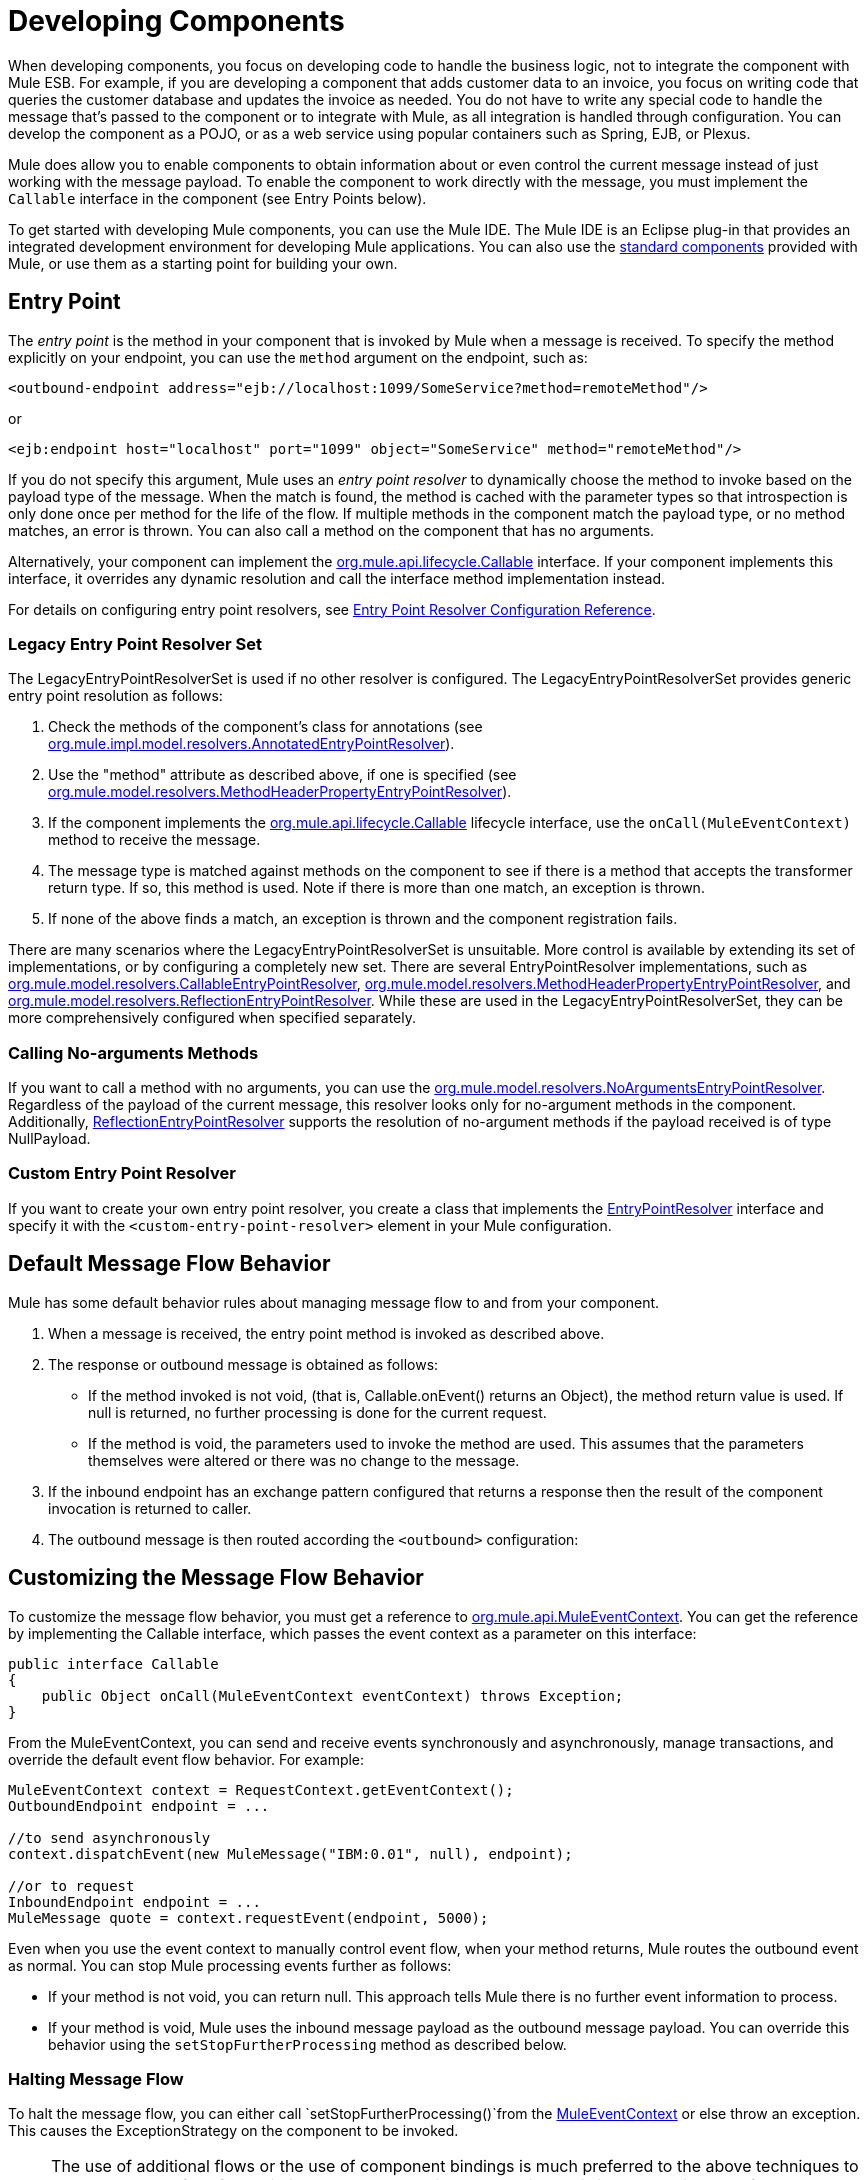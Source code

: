 = Developing Components
:keywords: customize, custom components

When developing components, you focus on developing code to handle the business logic, not to integrate the component with Mule ESB. For example, if you are developing a component that adds customer data to an invoice, you focus on writing code that queries the customer database and updates the invoice as needed. You do not have to write any special code to handle the message that's passed to the component or to integrate with Mule, as all integration is handled through configuration. You can develop the component as a POJO, or as a web service using popular containers such as Spring, EJB, or Plexus.

Mule does allow you to enable components to obtain information about or even control the current message instead of just working with the message payload. To enable the component to work directly with the message, you must implement the `Callable` interface in the component (see Entry Points below).

To get started with developing Mule components, you can use the Mule IDE. The Mule IDE is an Eclipse plug-in that provides an integrated development environment for developing Mule applications. You can also use the link:/mule-user-guide/v/3.7/configuring-components[standard components] provided with Mule, or use them as a starting point for building your own.

== Entry Point

The _entry point_ is the method in your component that is invoked by Mule when a message is received. To specify the method explicitly on your endpoint, you can use the `method` argument on the endpoint, such as:

[source, xml]
----
<outbound-endpoint address="ejb://localhost:1099/SomeService?method=remoteMethod"/>
----

or

[source, xml]
----
<ejb:endpoint host="localhost" port="1099" object="SomeService" method="remoteMethod"/>
----

If you do not specify this argument, Mule uses an _entry point resolver_ to dynamically choose the method to invoke based on the payload type of the message. When the match is found, the method is cached with the parameter types so that introspection is only done once per method for the life of the flow. If multiple methods in the component match the payload type, or no method matches, an error is thrown. You can also call a method on the component that has no arguments.

Alternatively, your component can implement the link:http://www.mulesoft.org/docs/site/3.7.0/apidocs/org/mule/api/lifecycle/Callable.html[org.mule.api.lifecycle.Callable] interface. If your component implements this interface, it overrides any dynamic resolution and call the interface method implementation instead.

For details on configuring entry point resolvers, see link:/mule-user-guide/v/3.7/entry-point-resolver-configuration-reference[Entry Point Resolver Configuration Reference].

=== Legacy Entry Point Resolver Set

The LegacyEntryPointResolverSet is used if no other resolver is configured. The LegacyEntryPointResolverSet provides generic entry point resolution as follows:

. Check the methods of the component's class for annotations (see link:http://www.mulesoft.org/docs/site/3.7.0/apidocs/org/mule/impl/model/resolvers/AnnotatedEntryPointResolver.html[org.mule.impl.model.resolvers.AnnotatedEntryPointResolver]).

. Use the "method" attribute as described above, if one is specified (see link:http://www.mulesoft.org/docs/site/3.7.0/apidocs/org/mule/model/resolvers/MethodHeaderPropertyEntryPointResolver.html[org.mule.model.resolvers.MethodHeaderPropertyEntryPointResolver]).

. If the component implements the link:http://www.mulesoft.org/docs/site/3.7.0/apidocs/org/mule/api/lifecycle/Callable.html[org.mule.api.lifecycle.Callable] lifecycle interface, use the `onCall(MuleEventContext)` method to receive the message.

. The message type is matched against methods on the component to see if there is a method that accepts the transformer return type. If so, this method is used. Note if there is more than one match, an exception is thrown.

. If none of the above finds a match, an exception is thrown and the component registration  fails.

There are many scenarios where the LegacyEntryPointResolverSet is unsuitable. More control is available by extending its set of implementations, or by configuring a completely new set. There are several EntryPointResolver implementations, such as link:http://www.mulesoft.org/docs/site/3.7.0/apidocs/org/mule/model/resolvers/CallableEntryPointResolver.html[org.mule.model.resolvers.CallableEntryPointResolver], link:http://www.mulesoft.org/docs/site/3.7.0/apidocs/org/mule/model/resolvers/MethodHeaderPropertyEntryPointResolver.html[org.mule.model.resolvers.MethodHeaderPropertyEntryPointResolver], and link:http://www.mulesoft.org/docs/site/3.7.0/apidocs/org/mule/model/resolvers/ReflectionEntryPointResolver.html[org.mule.model.resolvers.ReflectionEntryPointResolver]. While these are used in the LegacyEntryPointResolverSet, they can be more comprehensively configured when specified separately.

=== Calling No-arguments Methods

If you want to call a method with no arguments, you can use the link:http://www.mulesoft.org/docs/site/3.7.0/apidocs/org/mule/model/resolvers/NoArgumentsEntryPointResolver.html[org.mule.model.resolvers.NoArgumentsEntryPointResolver]. Regardless of the payload of the current message, this resolver looks only for no-argument methods in the component. Additionally, link:http://www.mulesoft.org/docs/site/3.7.0/apidocs/org/mule/model/resolvers/ReflectionEntryPointResolver.html[ReflectionEntryPointResolver] supports the resolution of no-argument methods if the payload received is of type NullPayload.

=== Custom Entry Point Resolver

If you want to create your own entry point resolver, you create a class that implements the link:http://www.mulesoft.org/docs/site/3.7.0/apidocs/org/mule/api/model/EntryPointResolver.html[EntryPointResolver] interface and specify it with the `<custom-entry-point-resolver>` element in your Mule configuration.

== Default Message Flow Behavior

Mule has some default behavior rules about managing message flow to and from your component.

. When a message is received, the entry point method is invoked as described above.

. The response or outbound message is obtained as follows:

* If the method invoked is not void, (that is, Callable.onEvent() returns an Object), the method return value is used. If null is returned, no further processing is done for the current request.

* If the method is void, the parameters used to invoke the method are used. This assumes that the parameters themselves were altered or there was no change to the message.

. If the inbound endpoint has an exchange pattern configured that returns a response then the result of the component invocation is returned to caller.

. The outbound message is then routed according the `<outbound>` configuration:

== Customizing the Message Flow Behavior

To customize the message flow behavior, you must get a reference to link:http://www.mulesoft.org/docs/site/3.7.0/apidocs/org/mule/api/MuleEventContext.html[org.mule.api.MuleEventContext]. You can get the reference by implementing the Callable interface, which passes the event context as a parameter on this interface:

[source, java, linenums]
----
public interface Callable
{
    public Object onCall(MuleEventContext eventContext) throws Exception;
}
----

From the MuleEventContext, you can send and receive events synchronously and asynchronously, manage transactions, and override the default event flow behavior. For example:

[source, code, linenums]
----
MuleEventContext context = RequestContext.getEventContext();
OutboundEndpoint endpoint = ...
 
//to send asynchronously
context.dispatchEvent(new MuleMessage("IBM:0.01", null), endpoint);
 
//or to request
InboundEndpoint endpoint = ...
MuleMessage quote = context.requestEvent(endpoint, 5000);
----

Even when you use the event context to manually control event flow, when your method returns, Mule routes the outbound event as normal. You can stop Mule processing events further as follows:

* If your method is not void, you can return null. This approach tells Mule there is no further event information to process.

* If your method is void, Mule uses the inbound message payload as the outbound message payload. You can override this behavior using the `setStopFurtherProcessing` method as described below.

=== Halting Message Flow

To halt the message flow, you can either call `setStopFurtherProcessing()`from the link:http://www.mulesoft.org/docs/site/3.7.0/apidocs/org/mule/api/MuleEventContext.html[MuleEventContext] or else throw an exception. This causes the ExceptionStrategy on the component to be invoked.

[NOTE]
====
The use of additional flows or the use of component bindings is much preferred to the above techniques to control message flow from within your component implementation. This is because it allows for a much more decoupled implementation that can be modified via your configuration file and avoids the need to use Mule API in your component implementations. To take this approach, do one of the following:

* Ensure your components are implemented in such a way that they do a single unit of work that do not need to do any message sending/receiving. This additional sending/receiving/routing is then done using Mule flows.
* Design your component in such a way that interface methods can be mapped to outbound endpoints and then use bindings to map these in configuration. For information on how to configure bindings, see link:/mule-user-guide/v/3.7/configuring-java-components[Configuring Java Components].
====

== Component Lifecycle

Your component can implement several lifecycle interfaces. The lifecycle flow typically looks like this, with `onCall()` often being replaced by an entry point resolver as described above:

image:component-lifecycle.jpeg[component-lifecycle]

Following are the most commonly used interfaces:

* link:http://www.mulesoft.org/docs/site/3.7.0/apidocs/org/mule/api/lifecycle/Initialisable.html[org.mule.api.lifecycle.Initialisable]
+
is called only once for the lifecycle of the component. It is called when the component is created when the component pool initializes.
* link:http://www.mulesoft.org/docs/site/3.7.0/apidocs/org/mule/api/lifecycle/Startable.html[org.mule.api.lifecycle.Startable]
+
is called when the component is started. This happens once when the server starts and whenever the component is stopped and started either through the API or JMX.
* link:http://www.mulesoft.org/docs/site/3.7.0/apidocs/org/mule/api/lifecycle/Stoppable.html[org.mule.api.lifecycle.Stoppable]
+
is called when the component is stopped. This happens when the server stops or whenever the component is stopped either through the API or JMX.
* link:http://www.mulesoft.org/docs/site/3.7.0/apidocs/org/mule/api/lifecycle/Disposable.html[org.mule.api.lifecycle.Disposable]
+
is called when the component is disposed. This is called once when the server shuts down.

For more information, see the link:http://www.mulesoft.org/docs/site/3.7.0/apidocs/org/mule/api/lifecycle/package-summary.html[Javadocs].

== See Also




* link:http://forums.mulesoft.com[MuleSoft's Forums]
